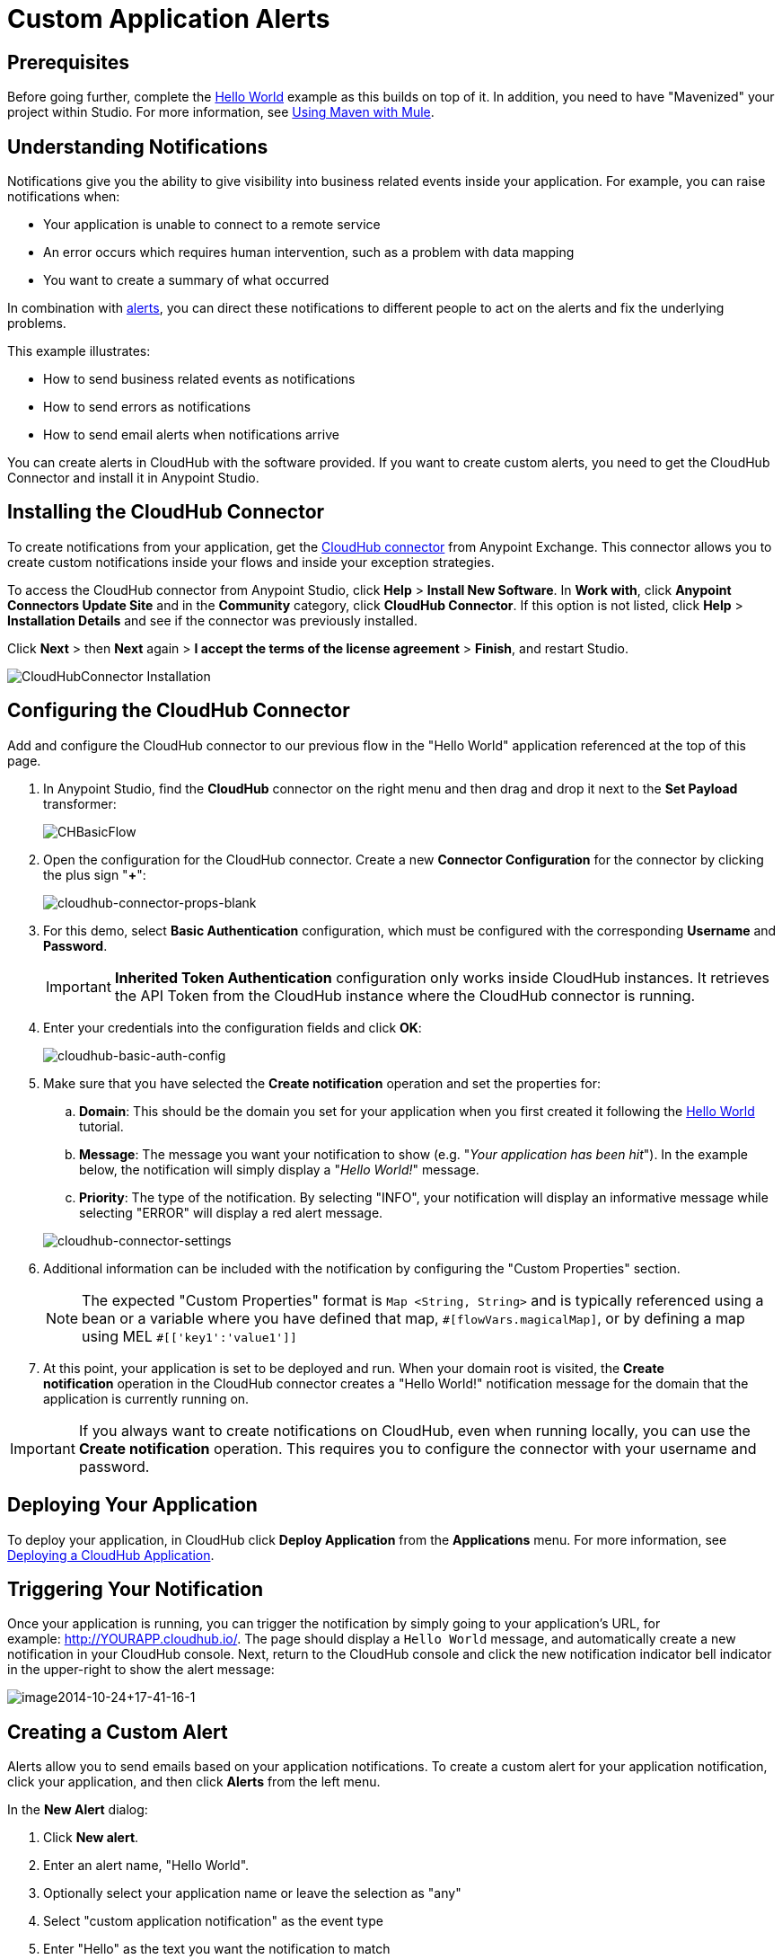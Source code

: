 = Custom Application Alerts
:keywords: cloudhub, monitoring, api
:imagesdir: ./_images

== Prerequisites

Before going further, complete the link:/cloudhub/hello-world-on-cloudhub[Hello World] example as this builds on top of it. In addition, you need to have "Mavenized" your project within Studio. For more information, see link:/mule-user-guide/v/3.7/using-maven-with-mule[Using Maven with Mule].

== Understanding Notifications

Notifications give you the ability to give visibility into business related events inside your application. For example, you can raise notifications when:

* Your application is unable to connect to a remote service
* An error occurs which requires human intervention, such as a problem with data mapping
* You want to create a summary of what occurred

In combination with link:/cloudhub/alerts-and-notifications[alerts], you can direct these notifications to different people to act on the alerts and fix the underlying problems.

This example illustrates:

* How to send business related events as notifications
* How to send errors as notifications
* How to send email alerts when notifications arrive

You can create alerts in CloudHub with the software provided. If you want to create custom alerts, you need to get the CloudHub Connector and install it in Anypoint Studio.

== Installing the CloudHub Connector

To create notifications from your application, get the link:https://www.mulesoft.com/exchange#!/cloudhub-integration-connector[CloudHub connector] from Anypoint Exchange. This connector allows you to create custom notifications inside your flows and inside your exception strategies.

To access the CloudHub connector from Anypoint Studio, click *Help* > *Install New Software*. In *Work with*, click *Anypoint Connectors Update Site* and in the *Community* category, click *CloudHub Connector*. If this option is not listed, click *Help* > *Installation Details* and see if the connector was previously installed.

Click *Next* > then *Next* again > *I accept the terms of the license agreement*  > *Finish*, and restart Studio.

image:cloudhub-connector-install.png[CloudHubConnector Installation]

== Configuring the CloudHub Connector

Add and configure the CloudHub connector to our previous flow in the "Hello World" application referenced at the top of this page.

. In Anypoint Studio, find the *CloudHub* connector on the right menu and then drag and drop it next to the *Set Payload* transformer: 
+
image:CHBasicFlow.png[CHBasicFlow]
+
. Open the configuration for the CloudHub connector. Create a new *Connector Configuration* for the connector by clicking the plus sign "*+*":
+
image:cloudhub-connector-props-blank.png[cloudhub-connector-props-blank]
+
. For this demo, select *Basic Authentication* configuration, which must be configured with the corresponding *Username* and *Password*.
+
[IMPORTANT]
*Inherited Token Authentication* configuration only works inside CloudHub instances. It retrieves the API Token from the CloudHub instance where the CloudHub connector is running.
+
. Enter your credentials into the configuration fields and click *OK*:
+
image:cloudhub-basic-auth-config.png[cloudhub-basic-auth-config]
+
. Make sure that you have selected the *Create notification* operation and set the properties for:
.. *Domain*: This should be the domain you set for your application when you first created it following the link:/cloudhub/hello-world-on-cloudhub[Hello World] tutorial.
.. *Message*: The message you want your notification to show (e.g. "_Your application has been hit_"). In the example below, the notification will simply display a "_Hello World!_" message.
.. *Priority*: The type of the notification. By selecting "INFO", your notification will display an informative message while selecting "ERROR" will display a red alert message.

+
image:cloudhub-connector-settings.png[cloudhub-connector-settings]
+
. Additional information can be included with the notification by configuring the "Custom Properties" section.
[NOTE]
The expected "Custom Properties" format is `Map <String, String>` and is typically referenced using a bean or a variable where you have defined that map, `\#[flowVars.magicalMap]`,
or by defining a map using MEL `#[['key1':'value1']]`

. At this point, your application is set to be deployed and run. When your domain root is visited, the *Create notification* operation in the CloudHub connector creates a "Hello World!" notification message for the domain that the application is currently running on.

[IMPORTANT]
If you always want to create notifications on CloudHub, even when running locally, you can use the *Create notification* operation. This requires you to configure the connector with your username and password.

== Deploying Your Application

To deploy your application, in CloudHub click *Deploy Application* from the *Applications* menu. For more information, see link:/cloudhub/deploying-a-cloudhub-application[Deploying a CloudHub Application].

== Triggering Your Notification

Once your application is running, you can trigger the notification by simply going to your application's URL, for example: link:http://YOURAPP.cloudhub.io/hello-notification[http://YOURAPP.cloudhub.io/]. The page should display a `Hello World` message, and automatically create a new notification in your CloudHub console. Next, return to the CloudHub console and click the new notification indicator bell indicator in the upper-right to show the alert message:

image:image2014-10-24+17-41-16-1.png[image2014-10-24+17-41-16-1]

== Creating a Custom Alert

Alerts allow you to send emails based on your application notifications. To create a custom alert for your application notification, click your application, and then click *Alerts* from the left menu.

In the *New Alert* dialog:

. Click *New alert*. 
. Enter an alert name, "Hello World".
. Optionally select your application name or leave the selection as "any"
. Select "custom application notification" as the event type
. Enter "Hello" as the text you want the notification to match
. Enter email addresses that you wish to email to
. Click *Create*. 

This creates your alert. Now, trigger your notification again by going to your application's URL, for example: `http://YOURAPP.cloudhub.io/`. You then receive an email with your notification in it!

== Creating a Notification Error

In addition to sending notifications from business events, you may want to send notifications when errors happen so they can be acted upon. To do this, you can use the CloudHub connector inside a catch exception strategy. To do this, add the following XML to your mule-config.xml:

[source,xml, linenums]
----
<flow name="create notification from exception">
    <inbound-endpoint address="http://localhost:${http.port}/create-notification-from-exception"/>
    <scripting:component>
        <scripting:script engine="groovy">
            throw new Exception("Could not connect to remote service.")
        </scripting:script>
    </scripting:component>
    <default-exception-strategy>
        <cloudhub:create-notification message="Error processing transaction." priority="ERROR"/>
    </default-exception-strategy>
</flow>
----

This flow throws an exception and creates a notification from that exception with the message "Error processing transaction." The exception stack trace for the flow is attached to the message. This can optionally be turned off using the `attachStacktrace` attribute.

As before, build and deploy your application, and then go to the URL: `http://YOURAPP.cloudhub.io/create-notification-from-exception`. Then return to the CloudHub console, and a notification pop-up appears in the top-right. Click the notifications link and the notification with the stack trace appears in the notifications list.

image:notifications_exception.png[notifications_exception]

To view the whole stack trace and details, click "More..." and the whole message appears in a pop-up window:

image:notifications_stack_trace.png[notifications_stack_trace]
